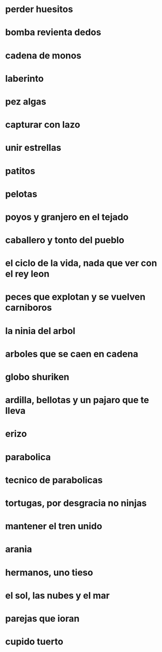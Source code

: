 * perder huesitos

* bomba revienta dedos

* cadena de monos

* laberinto 

* pez algas

* capturar con lazo

* unir estrellas

* patitos

* pelotas

* poyos y granjero en el tejado

* caballero y tonto del pueblo

* el ciclo de la vida, nada que ver con el rey leon

* peces que explotan y se vuelven carniboros
  
* la ninia del arbol
  
* arboles que se caen en cadena

* globo shuriken
  
* ardilla, bellotas y un pajaro que te lleva

* erizo
  
* parabolica
  
* tecnico de parabolicas
  
* tortugas, por desgracia no ninjas

* mantener el tren unido
  
* arania
  
* hermanos, uno tieso

* el sol, las nubes y el mar

* parejas que ioran

* cupido tuerto
